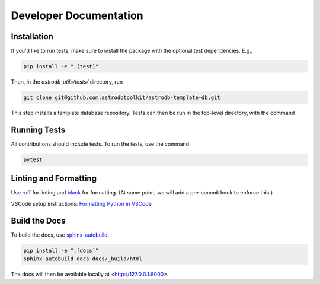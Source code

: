 Developer Documentation
================================

Installation
---------------------

If you'd like to run tests, make sure to install the package with the optional test dependencies. E.g.,

.. code-block:: bash

    pip install -e ".[test]"

Then, in the `astrodb_utils/tests/` directory, run

.. code-block:: bash

    git clone git@github.com:astrodbtoolkit/astrodb-template-db.git

This step installs a template database repository. Tests can then be run in the top-level directory, with the command

Running Tests
---------------------

All contributions should include tests. To run the tests, use the command

.. code-block:: bash

    pytest

Linting and Formatting
---------------------

Use `ruff <https://docs.astral.sh/ruff/>`_ for linting and `black <https://black.readthedocs.io/en/stable/>`_ for formatting.
(At some point, we will add a pre-commit hook to enforce this.)

VSCode setup instructions: `Formatting Python in VSCode <https://code.visualstudio.com/docs/python/formatting>`_

Build the Docs
---------------------

To build the docs, use `sphinx-autobuild <https://pypi.org/project/sphinx-autobuild/>`_.

.. code-block:: bash

    pip install -e ".[docs]"
    sphinx-autobuild docs docs/_build/html

The docs will then be available locally at <http://127.0.0.1:8000>.
